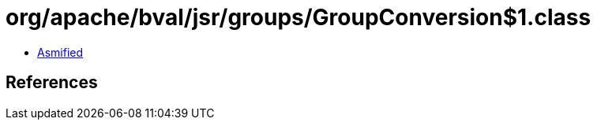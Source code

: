 = org/apache/bval/jsr/groups/GroupConversion$1.class

 - link:GroupConversion$1-asmified.java[Asmified]

== References


